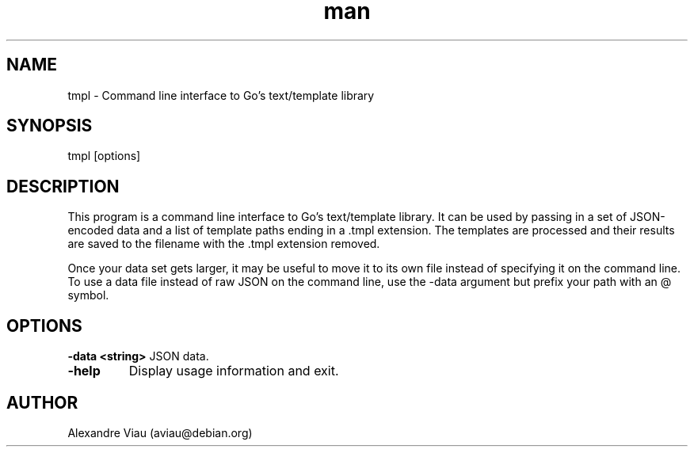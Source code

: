 .\" Manpage for tmpl.
.\" Contact aviau@debian.org to correct errors or typos.
.TH man 8 "21 April 2016" "1.0" "tmpl man page"
.SH NAME
tmpl \- Command line interface to Go's text/template library
.SH SYNOPSIS
tmpl [options]
.SH DESCRIPTION
This program is a command line interface to Go's text/template library. It can be used by passing in a set of JSON-encoded data and a list of template paths ending in a .tmpl extension. The templates are processed and their results are saved to the filename with the .tmpl extension removed.

Once your data set gets larger, it may be useful to move it to its own file instead of specifying it on the command line. To use a data file instead of raw JSON on the command line, use the -data argument but prefix your path with an @ symbol.
.SH OPTIONS
.B \-data <string>
JSON data.
.TP
.B \-help
Display usage information and exit.
.SH AUTHOR
Alexandre Viau (aviau@debian.org)
